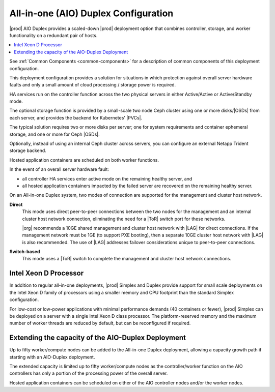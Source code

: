 
.. nex1565202435470
.. _deployment-config-options-all-in-one-duplex-configuration:

=====================================
All-in-one (AIO) Duplex Configuration
=====================================

|prod| AIO Duplex provides a scaled-down |prod| deployment
option that combines controller, storage, and worker functionality on a
redundant pair of hosts.

.. contents::
   :local:
   :depth: 1

.. image:: /deploy_install_guides/r5_release/figures/starlingx-deployment-options-duplex.png
   :width: 800

See :ref:`Common Components <common-components>` for a description of common
components of this deployment configuration.

This deployment configuration provides a solution for situations in which
protection against overall server hardware faults and only a small amount of
cloud processing / storage power is required.

HA services run on the controller function across the two physical servers in
either Active/Active or Active/Standby mode.

The optional storage function is provided by a small-scale two node Ceph
cluster using one or more disks/|OSDs| from each server, and provides the
backend for Kubernetes' |PVCs|.

The typical solution requires two or more disks per server; one for system
requirements and container ephemeral storage, and one or more for Ceph
|OSDs|.

Optionally, instead of using an internal Ceph cluster across servers, you can
configure an external Netapp Trident storage backend.

Hosted application containers are scheduled on both worker functions.

In the event of an overall server hardware fault:

.. _deployment-config-options-all-in-one-duplex-configuration-ul-jr3-tcy-q3b:

-   all controller HA services enter active mode on the remaining healthy
    server, and

-   all hosted application containers impacted by the failed server are
    recovered on the remaining healthy server.

On an All-in-one Duplex system, two modes of connection are supported for the
management and cluster host network.

**Direct**
    This mode uses direct peer-to-peer connections between the two nodes for
    the management and an internal cluster host network connection,
    eliminating the need for a |ToR| switch port for these
    networks.

    |org| recommends a 10GE shared management and cluster host network with
    |LAG| for direct connections. If the management
    network must be 1GE \(to support PXE booting\), then a separate 10GE
    cluster host network with |LAG| is also
    recommended. The use of |LAG| addresses failover
    considerations unique to peer-to-peer connections.

**Switch-based**
    This mode uses a |ToR| switch to complete the
    management and cluster host network connections.

.. _deployment-config-options-all-in-one-duplex-configuration-section-N10099-N1001C-N10001:

----------------------
Intel Xeon D Processor
----------------------

In addition to regular all-in-one deployments, |prod| Simplex and Duplex
provide support for small scale deployments on the Intel Xeon D family of
processors using a smaller memory and CPU footprint than the standard Simplex
configuration.

For low-cost or low-power applications with minimal performance demands \(40
containers or fewer\), |prod| Simplex can be deployed on a server with a
single Intel Xeon D class processor. The platform-reserved memory and the
maximum number of worker threads are reduced by default, but can be
reconfigured if required.

.. _deployment-config-options-all-in-one-duplex-configuration-section-N100AA-N1001C-N10001:

---------------------------------------------------
Extending the capacity of the AIO-Duplex Deployment
---------------------------------------------------

Up to fifty worker/compute nodes can be added to the  All-in-one Duplex
deployment, allowing a capacity growth path if starting with an AIO-Duplex
deployment.

.. image:: /deploy_install_guides/r5_release/figures/starlingx-deployment-options-duplex-extended.png
   :width: 800

The extended capacity is limited up to fifty worker/compute nodes as the
controller/worker function on the AIO controllers has only a portion of the
processing power of the overall server.

Hosted application containers can be scheduled on either of the AIO controller
nodes and/or the worker nodes.
